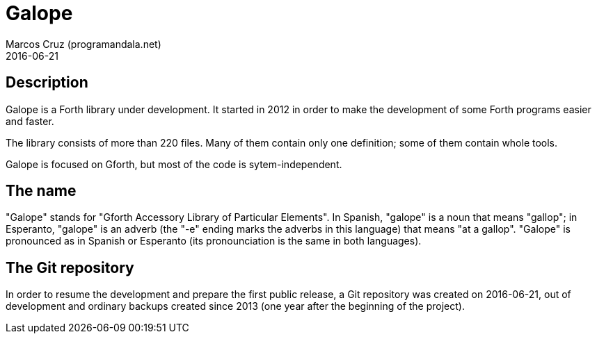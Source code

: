 = Galope
:author: Marcos Cruz (programandala.net)
:revdate: 2016-06-21

== Description

Galope is a Forth library under development. It started in 2012 in
order to make the development of some Forth programs easier and
faster.

The library consists of more than 220 files. Many of them contain only
one definition; some of them contain whole tools.

Galope is focused on Gforth, but most of the code is
sytem-independent.

== The name

"Galope" stands for "Gforth Accessory Library of Particular Elements".
In Spanish, "galope" is a noun that means "gallop"; in Esperanto,
"galope" is an adverb (the "-e" ending marks the adverbs in this
language) that means "at a gallop".  "Galope" is pronounced as in
Spanish or Esperanto (its pronounciation is the same in both
languages).

== The Git repository

In order to resume the development and prepare the first public
release, a Git repository was created on 2016-06-21, out of
development and ordinary backups created since 2013 (one year after
the beginning of the project).
